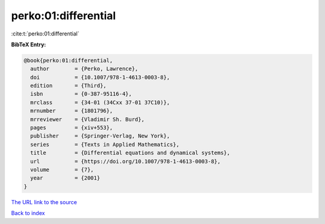 perko:01:differential
=====================

:cite:t:`perko:01:differential`

**BibTeX Entry:**

.. code-block:: bibtex

   @book{perko:01:differential,
     author        = {Perko, Lawrence},
     doi           = {10.1007/978-1-4613-0003-8},
     edition       = {Third},
     isbn          = {0-387-95116-4},
     mrclass       = {34-01 (34Cxx 37-01 37C10)},
     mrnumber      = {1801796},
     mrreviewer    = {Vladimir Sh. Burd},
     pages         = {xiv+553},
     publisher     = {Springer-Verlag, New York},
     series        = {Texts in Applied Mathematics},
     title         = {Differential equations and dynamical systems},
     url           = {https://doi.org/10.1007/978-1-4613-0003-8},
     volume        = {7},
     year          = {2001}
   }

`The URL link to the source <https://doi.org/10.1007/978-1-4613-0003-8>`__


`Back to index <../By-Cite-Keys.html>`__
